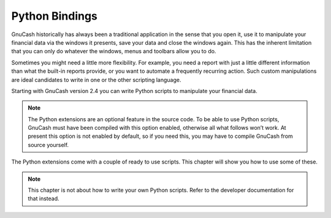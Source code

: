 .. _ch_python_bindings:

Python Bindings
===============

GnuCash historically has always been a traditional application in the
sense that you open it, use it to manipulate your financial data via the
windows it presents, save your data and close the windows again. This
has the inherent limitation that you can only do whatever the windows,
menus and toolbars allow you to do.

Sometimes you might need a little more flexibility. For example, you
need a report with just a little different information than what the
built-in reports provide, or you want to automate a frequently recurring
action. Such custom manipulations are ideal candidates to write in one
or the other scripting language.

Starting with GnuCash version 2.4 you can write Python scripts to
manipulate your financial data.

.. note::

   The Python extensions are an optional feature in the source code. To
   be able to use Python scripts, GnuCash must have been compiled with
   this option enabled, otherwise all what follows won’t work. At
   present this option is not enabled by default, so if you need this,
   you may have to compile GnuCash from source yourself.

The Python extensions come with a couple of ready to use scripts. This
chapter will show you how to use some of these.

.. note::

   This chapter is not about how to write your own Python scripts. Refer
   to the developer documentation for that instead.
